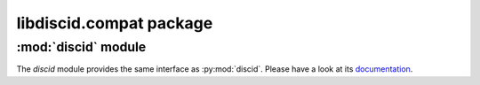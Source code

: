libdiscid.compat package
^^^^^^^^^^^^^^^^^^^^^^^^

:mod:`discid` module
~~~~~~~~~~~~~~~~~~~~

The `discid` module provides the same interface as :py:mod:`discid`. Please
have a look at its `documentation`__.

.. __: https://python-discid.readthedocs.org/en/v1.0.2/api/
